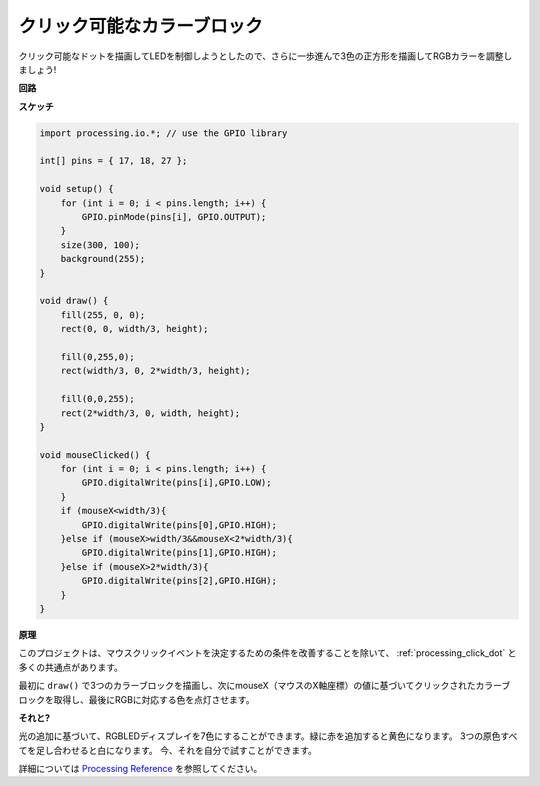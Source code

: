 クリック可能なカラーブロック
============================


クリック可能なドットを描画してLEDを制御しようとしたので、さらに一歩進んで3色の正方形を描画してRGBカラーを調整しましょう!

.. image:: img/colorful_square.png

**回路**

.. image:: img/image61.png


**スケッチ**

.. code-block:: arduino

    import processing.io.*; // use the GPIO library

    int[] pins = { 17, 18, 27 };

    void setup() {
        for (int i = 0; i < pins.length; i++) {
            GPIO.pinMode(pins[i], GPIO.OUTPUT);
        }
        size(300, 100);
        background(255);
    }

    void draw() {
        fill(255, 0, 0);
        rect(0, 0, width/3, height);

        fill(0,255,0);
        rect(width/3, 0, 2*width/3, height);

        fill(0,0,255);
        rect(2*width/3, 0, width, height);
    }

    void mouseClicked() {
        for (int i = 0; i < pins.length; i++) {
            GPIO.digitalWrite(pins[i],GPIO.LOW);
        }
        if (mouseX<width/3){
            GPIO.digitalWrite(pins[0],GPIO.HIGH);
        }else if (mouseX>width/3&&mouseX<2*width/3){
            GPIO.digitalWrite(pins[1],GPIO.HIGH);
        }else if (mouseX>2*width/3){
            GPIO.digitalWrite(pins[2],GPIO.HIGH);
        }        
    }


**原理**

このプロジェクトは、マウスクリックイベントを決定するための条件を改善することを除いて、 :ref:`processing_click_dot` と多くの共通点があります。

最初に ``draw()`` で3つのカラーブロックを描画し、次にmouseX（マウスのX軸座標）の値に基づいてクリックされたカラーブロックを取得し、最後にRGBに対応する色を点灯させます。

**それと?**

光の追加に基づいて、RGBLEDディスプレイを7色にすることができます。緑に赤を追加すると黄色になります。 3つの原色すべてを足し合わせると白になります。 今、それを自分で試すことができます。

詳細については `Processing Reference <https://processing.org/reference/>`_ を参照してください。